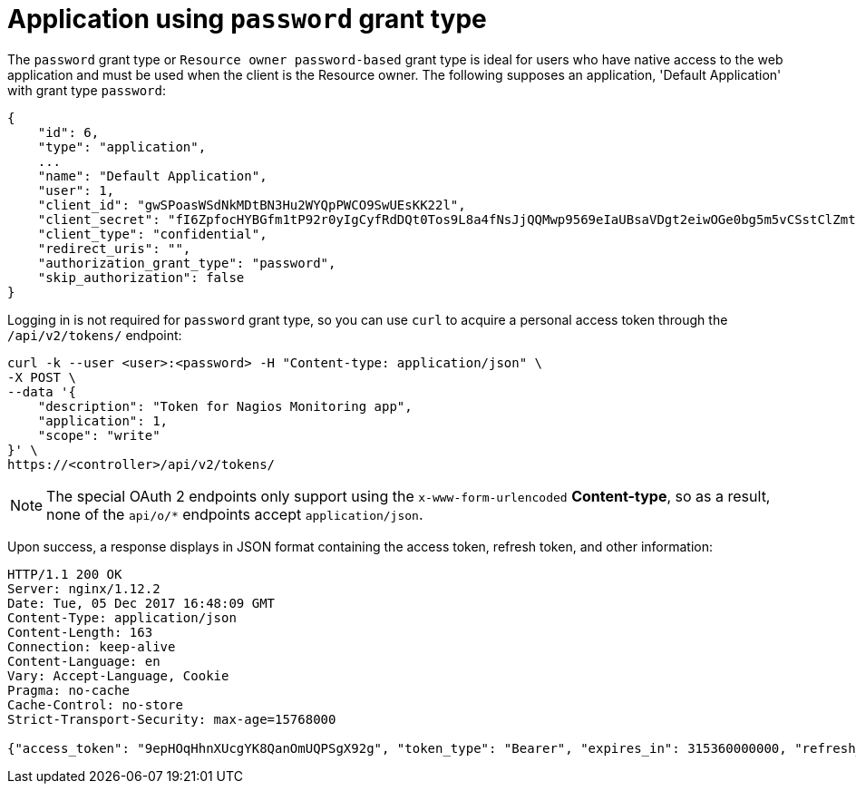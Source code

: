 [id="ref-controller-password-grant-type"]

= Application using `password` grant type

The `password` grant type or `Resource owner password-based` grant type is ideal for users who have native access to the web application and must be used when the client is the Resource owner. The following supposes an
application, 'Default Application' with grant type `password`:

[literal, options="nowrap" subs="+attributes"]
----
{
    "id": 6,
    "type": "application",
    ...
    "name": "Default Application",
    "user": 1,
    "client_id": "gwSPoasWSdNkMDtBN3Hu2WYQpPWCO9SwUEsKK22l",
    "client_secret": "fI6ZpfocHYBGfm1tP92r0yIgCyfRdDQt0Tos9L8a4fNsJjQQMwp9569eIaUBsaVDgt2eiwOGe0bg5m5vCSstClZmtdy359RVx2rQK5YlIWyPlrolpt2LEpVeKXWaiybo",
    "client_type": "confidential",
    "redirect_uris": "",
    "authorization_grant_type": "password",
    "skip_authorization": false
}
----

Logging in is not required for `password` grant type, so you can use `curl` to acquire a personal access token through the
`/api/v2/tokens/` endpoint:

[literal, options="nowrap" subs="+attributes"]
----
curl -k --user <user>:<password> -H "Content-type: application/json" \
-X POST \
--data '{
    "description": "Token for Nagios Monitoring app",
    "application": 1,
    "scope": "write"
}' \
https://<controller>/api/v2/tokens/
----

[NOTE]
====
The special OAuth 2 endpoints only support using the `x-www-form-urlencoded` *Content-type*, so as a result, none of the
`api/o/*` endpoints accept `application/json`.
====

Upon success, a response displays in JSON format containing the access token, refresh token, and other information:

[literal, options="nowrap" subs="+attributes"]
----
HTTP/1.1 200 OK
Server: nginx/1.12.2
Date: Tue, 05 Dec 2017 16:48:09 GMT
Content-Type: application/json
Content-Length: 163
Connection: keep-alive
Content-Language: en
Vary: Accept-Language, Cookie
Pragma: no-cache
Cache-Control: no-store
Strict-Transport-Security: max-age=15768000

{"access_token": "9epHOqHhnXUcgYK8QanOmUQPSgX92g", "token_type": "Bearer", "expires_in": 315360000000, "refresh_token": "jMRX6QvzOTf046KHee3TU5mT3nyXsz", "scope": "read"}
----
